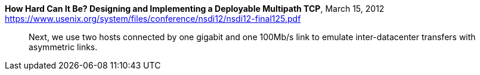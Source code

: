 **How Hard Can It Be? Designing and Implementing a Deployable Multipath TCP**, March 15, 2012  +
https://www.usenix.org/system/files/conference/nsdi12/nsdi12-final125.pdf

> Next, we use two hosts connected by one gigabit and
> one 100Mb/s link to emulate inter-datacenter transfers
> with asymmetric links.
